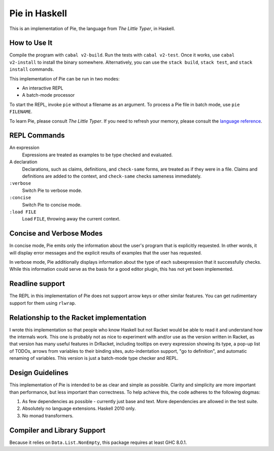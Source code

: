 ==============
Pie in Haskell
==============

This is an implementation of Pie, the language from *The Little Typer*, in Haskell.



How to Use It
-------------

Compile the program with ``cabal v2-build``. Run the tests with
``cabal v2-test``. Once it works, use ``cabal v2-install`` to install
the binary somewhere. Alternatively, you can use the ``stack build``,
``stack test``, and ``stack install`` commands.

This implementation of Pie can be run in two modes:

- An interactive REPL

- A batch-mode processor

To start the REPL, invoke ``pie`` without a filename as an
argument. To process a Pie file in batch mode, use ``pie FILENAME``.

To learn Pie, please consult *The Little Typer*. If you need to refresh
your memory, please consult the `language reference`_.

.. _`language reference`: https://docs.racket-lang.org/pie/

REPL Commands
-------------
An expression
  Expressions are treated as examples to be type checked and evaluated.

A declaration
  Declarations, such as claims, definitions, and ``check-same`` forms,
  are treated as if they were in a file. Claims and definitions are
  added to the context, and ``check-same`` checks sameness
  immediately.

``:verbose``
  Switch Pie to verbose mode.

``:concise``
  Switch Pie to concise mode.

``:load FILE``
  Load ``FILE``, throwing away the current context.

Concise and Verbose Modes
-------------------------

In concise mode, Pie emits only the information about the user's
program that is explicitly requested. In other words, it will display
error messages and the explicit results of examples that the user has
requested.

In verbose mode, Pie additionally displays information about the type
of each subexpression that it successfully checks. While this
information could serve as the basis for a good editor plugin, this
has not yet been implemented.

Readline support
----------------

The REPL in this implementation of Pie does not support arrow keys or
other similar features. You can get rudimentary support for them using
``rlwrap``.

Relationship to the Racket implementation
-----------------------------------------

I wrote this implementation so that people who know Haskell but not
Racket would be able to read it and understand how the internals
work. This one is probably not as nice to experiment with and/or use
as the version written in Racket, as that version has many useful
features in DrRacket, including tooltips on every expression showing
its type, a pop-up list of TODOs, arrows from variables to their
binding sites, auto-indentation support, "go to definition", and
automatic renaming of variables. This version is just a batch-mode
type checker and REPL.

Design Guidelines
-----------------

This implementation of Pie is intended to be as clear and simple as
possible. Clarity and simplicity are more important than performance,
but less important than correctness. To help achieve this, the code
adheres to the following dogmas:

1. As few dependencies as possible - currently just base and text.
   More dependencies are allowed in the test suite.

2. Absolutely no language extensions. Haskell 2010 only.

3. No monad transformers.


Compiler and Library Support
----------------------------

Because it relies on ``Data.List.NonEmpty``, this package requires at
least GHC 8.0.1.
